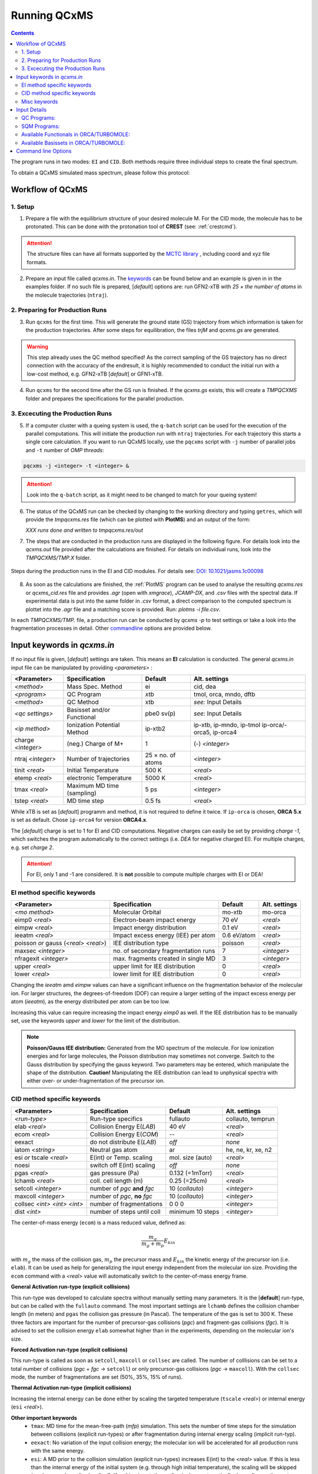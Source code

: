.. _run_qcxms:

--------------
Running QCxMS
--------------

.. contents::

The program runs in two modes: ``EI`` and ``CID``. Both methods require three individual steps to create the final spectrum.


To obtain a QCxMS simulated mass spectrum, please follow this protocol:

Workflow of QCxMS
=================

1. Setup
--------

1. Prepare a file with the equilibrium structure of your desired molecule M. For the CID mode,
   the molecule has to be protonated. This can be done with the protonation tool of **CREST**
   (see: :ref:`crestcmd`). 

.. Attention:: 
  The structure files can have all formats supported by the `MCTC library <https://github.com/grimme-lab/mctc-lib>`_ ,
  including coord and xyz file formats.

2. Prepare an input file called `qcxms.in`. The `keywords`_ can be found below and an example is given in 
   in the examples folder. If no such file is prepared, [*default*] options are:
   run GFN2-xTB with `25 × the number of atoms` in the molecule trajectories (``ntraj``).


2. Preparing for Production Runs
--------------------------------

3. Run ``qcxms`` for the first time. This will generate the ground state (GS) trajectory from
   which information is taken for the production trajectories.  After some steps for equilibration, the files *trjM* and *qcxms.gs*
   are generated.

.. Warning:: 
   This step already uses the QC method specified! As the correct sampling of the GS trajectory has no direct connection 
   with the accuracy of the endresult, it is highly recommended to conduct the initial run with a low-cost method, 
   e.g. GFN2-xTB [*default*] or GFN1-xTB. 

4. Run ``qcxms`` for the second time after the GS run is finished. If the *qcxms.gs* exists, 
   this will create a *TMPQCXMS* folder and prepares the specifications for the parallel production.

3. Excecuting the Production Runs
---------------------------------

5. If a computer cluster with a queing system is used, the ``q-batch`` script can be used for the execution of
   the parallel computations. This will initiate the production run with ``ntraj`` trajectories. For each
   trajectory this starts a single core calculation. 
   If you want to run QCxMS locally, use the ``pqcxms`` script with ``-j`` number of parallel jobs and 
   ``-t`` number of *OMP threads*:

.. code:: sh

   pqcxms -j <integer> -t <integer> &

.. Attention:: 
   Look into the ``q-batch`` script, as it might need to be changed to match for your queing system!

6. The status of the QCxMS run can be checked by changing to the working directory and typing ``getres``,
   which will provide the *tmpqcxms.res* file (which can be plotted with **PlotMS**) and an output of the form:

   *XXX runs done and written to tmpqcxms.res/out*

7. The steps that are conducted in the production runs are displayed in the following figure. For details look into
   the *qcxms.out* file provided after the calculations are finished. For details on individual runs, look into the 
   *TMPQCXMS/TMP.X* folder. 


.. figure:: ../../figures/qcxms/QCxMS_EI-CID_Flowchart.png
  :align: center

  Steps during the production runs in the EI and CID modules. 
  For details see: `DOI: 10.1021/jasms.1c00098 <https://doi.org/10.1021/jasms.1c00098>`_

8. As soon as the calculations are finished, the :ref:`PlotMS` program can be used to analyse the resulting `qcxms.res`
   or `qcxms_cid.res` file and provides *.agr* (open with `xmgrace`), *JCAMP-DX*, and *.csv* files with the spectral data.
   If experimental data is put into the same folder in *.csv* format, a direct comparison to the computed spectrum is plottet
   into the *.agr* file and a matching score is provided. Run: `plotms -i file.csv`.

In each *TMPQCXMS/TMP.* file, a production run can be conducted by `qcxms -p` to test settings or take a look into the fragmentation
processes in detail. Other `commandline`_ options are provided below.



Input keywords in *qcxms.in*
=============================

.. _keywords:

If no input file is given, [*default*] settings are taken. This means an **EI** calculation is conducted.
The general *qcxms.in* input file can be manipulated by providing *<parameters>* : 

+--------------------+-----------------------------+-------------------+----------------------------+
| **<Parameter>**    | **Specification**           |  **Default**      | **Alt. settings**          |
+====================+=============================+===================+============================+
| *<method>*         | Mass Spec. Method           | ei                | cid, dea                   | 
+--------------------+-----------------------------+-------------------+----------------------------+
| *<program>*        | QC Program                  | *xtb*             | tmol, orca, mndo, dftb     |
+--------------------+-----------------------------+-------------------+----------------------------+
| *<method>*         | QC Method                   | xtb               | *see:* Input Details       |
+--------------------+-----------------------------+-------------------+----------------------------+
| *<qc settings>*    | Basisset and/or Functional  | pbe0 sv(p)        | *see:* Input Details       |  
+--------------------+-----------------------------+-------------------+----------------------------+
| *<ip method>*      | Ionization Potential Method | ip-xtb2           | ip-xtb,  ip-mndo, ip-tmol  |
|                    |                             |                   | ip-orca/-orca5, ip-orca4   |
+--------------------+-----------------------------+-------------------+----------------------------+
| charge *<integer>* | (neg.) Charge of M+         | 1                 | (-) *<integer>*            |
+--------------------+-----------------------------+-------------------+----------------------------+
| ntraj *<integer>*  | Number of trajectories      | 25 × no. of atoms | *<integer>*                |
+--------------------+-----------------------------+-------------------+----------------------------+
| tinit *<real>*     | Initial Temperature         | 500 K             | *<real>*                   |
+--------------------+-----------------------------+-------------------+----------------------------+
| etemp *<real>*     | electronic Temperature      | 5000 K            | *<real>*                   |
+--------------------+-----------------------------+-------------------+----------------------------+
| tmax *<real>*      | Maximum MD time (sampling)  | 5 ps              | *<integer>*                |
+--------------------+-----------------------------+-------------------+----------------------------+
| tstep *<real>*     | MD time step                | 0.5 fs            | *<real>*                   |
+--------------------+-----------------------------+-------------------+----------------------------+


While xTB is set as [*default*] programm and method, it is not required to define it twice. 
If ``ip-orca`` is chosen, **ORCA 5.x** is set as default. Chose ``ip-orca4`` for version **ORCA4.x**.

The [*default*] charge is set to 1 for EI and CID computations. Negative charges can easily be set by providing `charge
-1`, which switches the program automatically to the correct settings (i.e. *DEA* for negative charged EI). For multiple
charges, e.g. set `charge 2`.

.. Attention::
  For EI, only 1 and -1 are considered. It is **not** possible to compute multiple charges with EI or DEA!


EI method specific keywords
---------------------------

+--------------------------------------+-------------------------------------+-------------------+--------------------+
| **<Parameter>**                      | **Specification**                   |  **Default**      | **Alt. settings**  |
+--------------------------------------+-------------------------------------+-------------------+--------------------+
| *<mo method>*                        | Molecular Orbital                   | mo-xtb            | mo-orca            |
+--------------------------------------+-------------------------------------+-------------------+--------------------+
| eimp0 *<real>*                       | Electron-beam impact energy         | 70 eV             | *<real>*           |
+--------------------------------------+-------------------------------------+-------------------+--------------------+
| eimpw *<real>*                       | Impact energy distribution          | 0.1 eV            | *<real>*           |
+--------------------------------------+-------------------------------------+-------------------+--------------------+
| ieeatm *<real>*                      | Impact excess energy (IEE) per atom | 0.6 eV/atom       | *<real>*           |
+--------------------------------------+-------------------------------------+-------------------+--------------------+
| poisson *or* gauss (*<real> <real>*) | IEE distribution type               | poisson           | *<real>*           |
+--------------------------------------+-------------------------------------+-------------------+--------------------+
| maxsec *<integer>*                   | no. of secondary fragmentation runs | 7                 | *<integer>*        |
+--------------------------------------+-------------------------------------+-------------------+--------------------+
| nfragexit *<integer>*                | max. fragments created in single MD | 3                 | *<integer>*        |
+--------------------------------------+-------------------------------------+-------------------+--------------------+
| upper *<real>*                       | upper limit for IEE distribution    | 0                 | *<real>*           |
+--------------------------------------+-------------------------------------+-------------------+--------------------+
| lower *<real>*                       | lower limit for IEE distribution    | 0                 | *<real>*           |
+--------------------------------------+-------------------------------------+-------------------+--------------------+

Changing the `ieeatm` amd `eimpw` values can have a significant influence on the fragmentation behavior of the molecular
ion. 
For larger structures, the degrees-of-freedom (DOF) can require a larger setting of the impact excess energy per atom
(`ieeatm`), as the energy distributed per atom can be too low. 

Increasing this value can require increasing the impact energy `eimp0` as well.
If the IEE distribution has to be manually set, use the keywords `upper` and `lower` for the limit of the distribution. 

.. note:: **Poisson/Gauss IEE distribution:**
  Generated from the MO spectrum of the molecule. For low ionization energies and for 
  large molecules, the Poisson distribution may sometimes not converge. Switch to the 
  Gauss distribution by specifying the gauss keyword. Two parameters may be entered, 
  which manipulate the shape of the distribution. 
  **Caution!** Manipulating the IEE distribution can lead to unphysical spectra with 
  either over- or under-fragmentation of the precursor ion.



CID method specific keywords
----------------------------

+-----------------------------+-------------------------------+----------------------+--------------------+
| **<Parameter>**             | **Specification**             |  **Default**         | **Alt. settings**  |
+-----------------------------+-------------------------------+----------------------+--------------------+
| *<run-type>*                | Run-type specifics            | fullauto             | collauto, temprun  |
+-----------------------------+-------------------------------+----------------------+--------------------+
| elab *<real>*               | Collision Energy E(*LAB*)     | 40 eV                | *<real>*           |
+-----------------------------+-------------------------------+----------------------+--------------------+
| ecom *<real>*               | Collision Energy E(*COM*)     | --                   | *<real>*           |
+-----------------------------+-------------------------------+----------------------+--------------------+
| eexact                      | do not distribute E(*LAB*)    | *off*                | *none*             |
+-----------------------------+-------------------------------+----------------------+--------------------+
| iatom *<string>*            | Neutral gas atom              | ar                   | he, ne, kr, xe, n2 |
+-----------------------------+-------------------------------+----------------------+--------------------+
| esi *or* tscale *<real>*    | E(int) or Temp. scaling       | mol. size (auto)     | *<real>*           |
+-----------------------------+-------------------------------+----------------------+--------------------+
| noesi                       | switch off E(int) scaling     | *off*                | *none*             |
+-----------------------------+-------------------------------+----------------------+--------------------+
| pgas *<real>*               | gas pressure (Pa)             | 0.132 (=1mTorr)      |  *<real>*          |
+-----------------------------+-------------------------------+----------------------+--------------------+
| lchamb *<real>*             | coll. cell length (m)         | 0.25 (=25cm)         | *<real>*           |
+-----------------------------+-------------------------------+----------------------+--------------------+
| setcoll *<integer>*         | number of *pgc* **and** *fgc* | 10 (*collauto*)      | *<integer>*        |
+-----------------------------+-------------------------------+----------------------+--------------------+
| maxcoll *<integer>*         | number of *pgc*, **no** *fgc* | 10 (*collauto*)      | *<integer>*        |
+-----------------------------+-------------------------------+----------------------+--------------------+
| collsec *<int> <int> <int>* | number of fragmentations      | 0 0 0                | *<integer>*        |
+-----------------------------+-------------------------------+----------------------+--------------------+
| dist *<int>*                | number of steps until coll    | minimum 10 steps     | *<integer>*        |
+-----------------------------+-------------------------------+----------------------+--------------------+

The center-of-mass energy (``ecom``) is a mass reduced value, defined as: 

.. math::
  \frac{m_g}{m_g + m_p} E_{kin}

with :math:`m_g` the mass of the collision gas, :math:`m_p` the precursor mass and :math:`E_{kin}` the kinetic energy of the precursor 
ion (i.e. ``elab``). It can be used as help for generalizing the input energy independent from the molecular ion size. 
Providing the ``ecom`` command with a *<real>* value will automatically switch to the center-of-mass energy frame.


**General Activation run-type (explicit collisions)**

This run-type was developed to calculate spectra without manually setting many parameters. It is the [**default**] run-type, but can be called with the 
``fullauto`` command. The most important settings are ``lchamb`` defines the collision chamber length (in meters) and ``pgas`` the collision 
gas pressure (in Pascal). The temperature of the gas is set to 300 K. These three factors are important for the number of precursor-gas collisions 
(*pgc*) and fragment-gas collisions (*fgc*). It is advised to set the collision energy ``elab`` somewhat higher than in the experiments, depending on 
the molecular ion's size. 

**Forced Activation run-type (explicit collisions)**

This run-type is called as soon as ``setcoll``, ``maxcoll`` or ``collsec`` are called. The number of colllisions can be set to a total number of 
collisions (*pgc* + *fgc* -> ``setcoll``) or only precursor-gas collisions (*pgc* -> ``maxcoll``). With the ``collsec`` mode, the number of 
fragmentations are set (50%, 35%, 15% of runs). 

**Thermal Activation run-type (implicit collisions)**

Increasing the internal energy can be done either by scaling the targeted temperature (``tscale`` *<real>*) or internal energy (``esi`` *<real>*). 

**Other important keywords**
 - ``tmax``: MD time for the mean-free-path (*mfp*) simulation. This sets the number of time steps for the simulation between collisions (explicit run-types) 
   or after fragmentation during internal energy scaling (implicit run-typ). 
 - ``eexact``: No variation of the input collision energy; the molecular ion will be accelerated for all production runs with the same energy.
 - ``esi``: A MD prior to the collision simulation (explicit run-types) increases E(int) to the *<real>* value. If this is less than the internal energy 
   of the initial system (e.g. through high initial temperature), the scaling will be skipped (**no** downwards scaling/cooling!). If nothing is set,
   the scaling is done automatically depending on the system size (both general and forced [*default* **on**]).
 - ``noesi``: Switch off the automatic ``esi`` scaling (explicit run-types). In the thermal activation run-type, this step cannot be skipped, 
   as this is the essential part of the run-type. 


Misc keywords
-------------

+--------------------------------------------------------------------+-----------------------------------------------------------------------+
| isotope <atomnumber> <mass_isotope> <atomnumber> <mass_isotope> ...| Switches *<atom> <mass>* to simulate isotopes. (integer masses)       |
+--------------------------------------------------------------------+-----------------------------------------------------------------------+
| iseed *<integer>*                                                  | Random number seed [*default*: off]                                   |
+--------------------------------------------------------------------+-----------------------------------------------------------------------+
| etemp *<real>*                                                     | Electronic temperature of convergenc of MD [*default*: Auto]          | 
+--------------------------------------------------------------------+-----------------------------------------------------------------------+
| nfragexit *<integer>*                                              | Stop at *<integer>* simultaneously created fragments [*default*: 3]   | 
+--------------------------------------------------------------------+-----------------------------------------------------------------------+
| ecp / no-ecp                                                       | Use ECPs / Do not use ECPs (ORCA /TMOL only!)                         |
+--------------------------------------------------------------------+-----------------------------------------------------------------------+
| grid *<integer>*                                                   | Set the ORCA grid [*default*: 2]                                      |  
+--------------------------------------------------------------------+-----------------------------------------------------------------------+


Input Details
=============

QC Programs:
------------
 
+-------------+-------------+-------------------------------------------------------------------+
| **Keyword** | **Program** | **Specifics**                                                     |
+-------------+-------------+-------------------------------------------------------------------+
| xtb         | xTB         | built-in GFN1-xTB Hamiltonian                                     |
+-------------+-------------+-------------------------------------------------------------------+
| xtb2        | xTB         | built-in GFN2-xTB Hamiltonian                                     |
+-------------+-------------+-------------------------------------------------------------------+
| tmol        | TURBOMOLE   | The ridft and rdgrad programs are called.distribution type        |
+-------------+-------------+-------------------------------------------------------------------+
| orca        | ORCA        | QC program package version 5.0 (and higher)  [*default*]          |
| orca5       | ORCA        | QC program package version 5.0 (and higher)  [*default*]          |
| orca4       | ORCA        | QC program package version 4.0 (and higher)                       |
+-------------+-------------+-------------------------------------------------------------------+
| mndo        | MNDO99      |  semiempirical QC program available from Walter Thiel             |
+-------------+-------------+-------------------------------------------------------------------+
| dftb        | DFTB+       | semiempirical tight-binding QC program free for academic use      |
+-------------+-------------+-------------------------------------------------------------------+


SQM Programs:
-------------

The GFN1- and GFN2-xTB methods are available without any third-party software. All other semi-empirical quantum mechanical (SQM) methods have to be 
explicitly called with their corresponding program:

+-------------+----------------+-------------+----------------------------+
| **Keyword** | **SQM Method** | **Program** | **Specifics**              |
+-------------+----------------+-------------+----------------------------+
| xtb         | GFN1-xTB       | QCxMs       | D3-dispersion              |
+-------------+----------------+-------------+----------------------------+
| xtb2        | GFN2-xTB       | QCxMS       | **D4**-dispersion          |
+-------------+----------------+-------------+----------------------------+
| om2         | OM2-D3         | MNDO99      | D3-dispersion              |
+-------------+----------------+-------------+----------------------------+
| om3         | OM3-D3         | MNDO99      | D3-dispersion              |
+-------------+----------------+-------------+----------------------------+
| *am1*       | *AM1-D3*       | MOPAC       | D3-dispersion              |
+-------------+----------------+-------------+----------------------------+
| *pm3*       | *PM3-D3*       | MOPAC       | D3-dispersion              |
+-------------+----------------+-------------+----------------------------+
| *pm6*       | *PM6-DH2*      | MOPAC       | **D2**-dispersion + h-bond |
+-------------+----------------+-------------+----------------------------+
| dftb        | DFTB3-D3       | DFTB+       | D3-dispersion              |
+-------------+----------------+-------------+----------------------------+

To decide which method should be used, it is recommended to read the original publication first!
For using GFN1-xTB and GFN2-xTB with QCxMS, refer to the publications 4,5.

.. note::
   The usage of *AM1* or *PM3/PM6* are not recommended, due to their bad performances!

Available Functionals in ORCA/TURBOMOLE:
----------------------------------------

+-------------+-------------+------------------------+------------------+
| **Keyword** | **Method**  | **DFT type**           | **Availability** |
+-------------+-------------+------------------------+------------------+
| pbe         | PBE-D3BJ    | GGA                    | ORCA / TURBOMOLE |
+-------------+-------------+------------------------+------------------+
| pbe0        | PBE0-D3BJ   | global hybrid          | ORCA / TURBOMOLE |
+-------------+-------------+------------------------+------------------+
| pbeh3c      | PBEh3-c     | global hybrid          | ORCA / TURBOMOLE |
+-------------+-------------+------------------------+------------------+
| revpbe      | REVPBE-D3BJ | GGA                    | ORCA             |
+-------------+-------------+------------------------+------------------+
| blyp        | BLYP-D3BJ   | GGA                    | ORCA / TURBOMOLE |
+-------------+-------------+------------------------+------------------+
| b3lyp       | B3LYP-D3BJ  | global hybrid          | ORCA / TURBOMOLE |
+-------------+-------------+------------------------+------------------+
| tpss        | TPSS-D3BJ   | meta-GGA               | ORCA / TURBOMOLE |
+-------------+-------------+------------------------+------------------+
| b97d        | B97-D3BJ    | GGA                    | ORCA / TURBOMOLE |
+-------------+-------------+------------------------+------------------+
| bp86        | BP86-D3BJ   | GGA                    | ORCA / TURBOMOLE |
+-------------+-------------+------------------------+------------------+
| b3pw91      | B3PW91-D3BJ | global hybrid          | ORCA             |
+-------------+-------------+------------------------+------------------+
| m062x       | M062X       | meta-GGA global hybrid | ORCA / TURBOMOLE |
+-------------+-------------+------------------------+------------------+
| pw6b95      | PW6B95-D3BJ | meta-GGA global hybrid | ORCA / TURBOMOLE |
+-------------+-------------+------------------------+------------------+


Available Basissets in ORCA/TURBOMOLE:
--------------------------------------

+---------------+-------------------------------------+--------------------------------------+------------------+
| **Keyword**   | **Basisset type**                   | **Specification**                    | **Availability** |
+---------------+-------------------------------------+--------------------------------------+------------------+
| sv            | double :math:`\zeta`                | Split-valence (SV)                   | ORCA / TURBOMOLE |
+---------------+-------------------------------------+--------------------------------------+------------------+
| svx           | double :math:`\zeta` + pol.         | SV + pol. func. on O,N               | ORCA             |
+---------------+-------------------------------------+--------------------------------------+------------------+
| sv(p)         | double :math:`\zeta` + pol.         | SV + pol. func. on all except H      | ORCA / TURBOMOLE |
+---------------+-------------------------------------+--------------------------------------+------------------+
| svp           | double :math:`\zeta` + pol.         | SV + pol. func. on all               | ORCA / TURBOMOLE |
+---------------+-------------------------------------+--------------------------------------+------------------+
| tzvp          | triple :math:`\zeta` + pol.         | TZ + pol. func. on all               | ORCA / TURBOMOLE |
+---------------+-------------------------------------+--------------------------------------+------------------+
| qzvp          | quad. :math:`\zeta`  + pol.         | QZ + pol. func. on all               | ORCA / TURBOMOLE |
+---------------+-------------------------------------+--------------------------------------+------------------+
| def2-sv(p)    | double :math:`\zeta` + pol.         | SV + pol. func. on all except H      | ORCA / TURBOMOLE |
+---------------+-------------------------------------+--------------------------------------+------------------+
| def2-svp      | double :math:`\zeta` + pol.         | SV + pol. func. on all               | ORCA / TURBOMOLE |
+---------------+-------------------------------------+--------------------------------------+------------------+
| def2-svpd     | double :math:`\zeta` + pol. + diff. | SV + pol. and diff. func. on all     | TURBOMOLE        |
+---------------+-------------------------------------+--------------------------------------+------------------+
| def2-tzvp     | triple :math:`\zeta` + pol.         | TZ + pol. func. on all               | ORCA             |
+---------------+-------------------------------------+--------------------------------------+------------------+
| def2-tzvpd    | triple :math:`\zeta` + pol. + diff. | TZ + pol. and diff. func. on all     | TURBOMOLE        |
+---------------+-------------------------------------+--------------------------------------+------------------+
| def2-qzvp     | quad. :math:`\zeta`  + pol.         | QZ + pol. func. on all               | ORCA / TURBOMOLE |
+---------------+-------------------------------------+--------------------------------------+------------------+
| ma-def2-svp   | double :math:`\zeta` + pol.         | min. aug.  SV + pol. func. on all    | ORCA             |
+---------------+-------------------------------------+--------------------------------------+------------------+
| ma-def2-tzvp  | triple :math:`\zeta` + pol.         | min. aug.  TZ + pol. func. on all    | ORCA             |
+---------------+-------------------------------------+--------------------------------------+------------------+
| ma-def2-tzvpp | triple :math:`\zeta` + pol. + pol.  | min. aug.  TZ + 2x pol. func. on all | ORCA             | 
+---------------+-------------------------------------+--------------------------------------+------------------+
| ma-def2-qzvp  | quad. :math:`\zeta`  + pol.         | min. aug.  QZ + pol. func. on all    | ORCA             | 
+---------------+-------------------------------------+--------------------------------------+------------------+

Command line Options
====================
.. _commandline:

-**c** / --**check**
    check IEE but do nothing (requires ground state trajectory). Writes IEE distribution in file *eimp.dat*.
-**p** / --**prod**
    production (fragmentation) mode. Possible in any existing *TMPQCXMS/TMP.XXX* directory.
-**eonly**
    use the requested QC (as specified in qcxms.in) and do a single-point energy.                        
-**e0**
    same as above, charge = 0                                                                             
-**e1**
    same as above, charge = 1                                                                             
-**qcp <string>** / -**qcpath <string>**
    `<string>` = path to the QC code. `/usr/local/bin` is the [*default*].
-**unity**
    enforces uniform velocity scaling during the vibrational heating phase (in **EI** mode only) 
-**v** / --**verbose**
    provide more information on the starting settings. 


